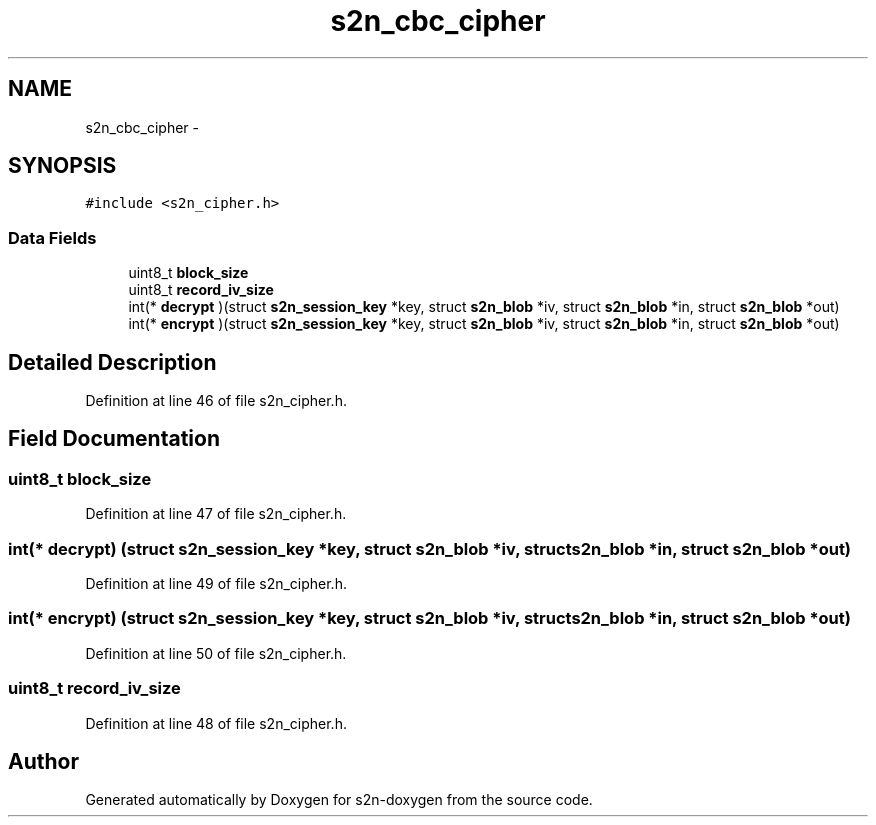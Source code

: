 .TH "s2n_cbc_cipher" 3 "Tue Jun 28 2016" "s2n-doxygen" \" -*- nroff -*-
.ad l
.nh
.SH NAME
s2n_cbc_cipher \- 
.SH SYNOPSIS
.br
.PP
.PP
\fC#include <s2n_cipher\&.h>\fP
.SS "Data Fields"

.in +1c
.ti -1c
.RI "uint8_t \fBblock_size\fP"
.br
.ti -1c
.RI "uint8_t \fBrecord_iv_size\fP"
.br
.ti -1c
.RI "int(* \fBdecrypt\fP )(struct \fBs2n_session_key\fP *key, struct \fBs2n_blob\fP *iv, struct \fBs2n_blob\fP *in, struct \fBs2n_blob\fP *out)"
.br
.ti -1c
.RI "int(* \fBencrypt\fP )(struct \fBs2n_session_key\fP *key, struct \fBs2n_blob\fP *iv, struct \fBs2n_blob\fP *in, struct \fBs2n_blob\fP *out)"
.br
.in -1c
.SH "Detailed Description"
.PP 
Definition at line 46 of file s2n_cipher\&.h\&.
.SH "Field Documentation"
.PP 
.SS "uint8_t block_size"

.PP
Definition at line 47 of file s2n_cipher\&.h\&.
.SS "int(* decrypt) (struct \fBs2n_session_key\fP *key, struct \fBs2n_blob\fP *iv, struct \fBs2n_blob\fP *in, struct \fBs2n_blob\fP *out)"

.PP
Definition at line 49 of file s2n_cipher\&.h\&.
.SS "int(* encrypt) (struct \fBs2n_session_key\fP *key, struct \fBs2n_blob\fP *iv, struct \fBs2n_blob\fP *in, struct \fBs2n_blob\fP *out)"

.PP
Definition at line 50 of file s2n_cipher\&.h\&.
.SS "uint8_t record_iv_size"

.PP
Definition at line 48 of file s2n_cipher\&.h\&.

.SH "Author"
.PP 
Generated automatically by Doxygen for s2n-doxygen from the source code\&.
